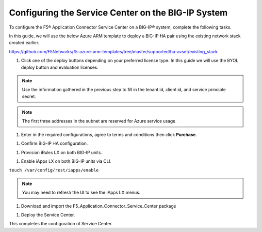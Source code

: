 Configuring the Service Center on the BIG-IP System
=============================

To configure the F5® Application Connector Service Center on a BIG-IP® system,
complete the following tasks.

In this guide, we will use the below Azure ARM template to deploy a BIG-IP HA pair
using the existing network stack created earlier. 

https://github.com/F5Networks/f5-azure-arm-templates/tree/master/supported/ha-avset/existing_stack

#. Click one of the deploy buttons depending on your preferred license type. 
   In this guide we will use the BYOL deploy button and evaluation licenses. 

.. NOTE::
   Use the information gathered in the previous step to fill in the tenant id, client id, and 
   service principle secret.

.. NOTE::
   The first three addresses in the subnet are reserved for Azure service usage.

|task-1-1|

|task-1-2|

|task-1-3|


#. Enter in the required configurations, agree to terms and conditions then click **Purchase**.

|task-1-4|

#. Confirm BIG-IP HA configuration. 

|task-1-5|

#. Provision iRules LX on both BIG-IP units.

|task-1-6|

#. Enable iApps LX on both BIG-IP units via CLI.

``touch /var/config/rest/iapps/enable``

.. NOTE::
   You may need to refresh the UI to see the iApps LX menus. 

|task-1-7|

#. Download and import the F5_Application_Connector_Service_Center package 

|task-1-8|

#. Deploy the Service Center.

|task-1-9|

|task-1-10|

|task-1-11|

|task-1-12|

|task-1-13|

|task-1-14|

|task-1-15|

|task-1-16|

This completes the configuration of Service Center.

.. |task-1-1| image:: images/task-1-1.png
.. |task-1-2| image:: images/task-1-2.png
.. |task-1-3| image:: images/task-1-3.png
.. |task-1-4| image:: images/task-1-4.png
.. |task-1-5| image:: images/task-1-5.png
.. |task-1-6| image:: images/task-1-6.png
.. |task-1-7| image:: images/task-1-7.png
.. |task-1-8| image:: images/task-1-8.png
.. |task-1-9| image:: images/task-1-9.png
.. |task-1-10| image:: images/task-1-10.png
.. |task-1-11| image:: images/task-1-11.png
.. |task-1-12| image:: images/task-1-12.png
.. |task-1-13| image:: images/task-1-13.png
.. |task-1-14| image:: images/task-1-14.png
.. |task-1-15| image:: images/task-1-15.png
.. |task-1-16| image:: images/task-1-16.png